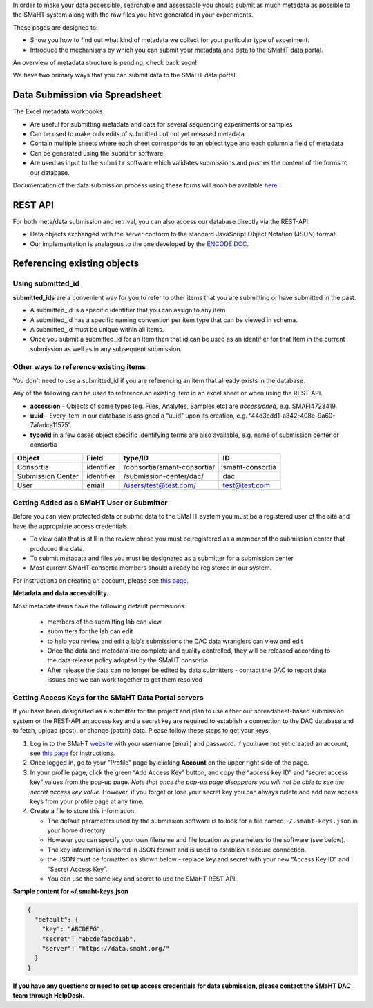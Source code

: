 In order to make your data accessible, searchable and assessable you should submit as much metadata as possible to the SMaHT system along with the raw files you have generated in your experiments.

These pages are designed to:

* Show you how to find out what kind of metadata we collect for your particular type of experiment.
* Introduce the mechanisms by which you can submit your metadata and data to the SMaHT data portal.

An overview of metadata structure is pending, check back soon!

We have two primary ways that you can submit data to the SMaHT data portal.


Data Submission via Spreadsheet
^^^^^^^^^^^^^^^^^^^^^^^^^^^^^^^

The Excel metadata workbooks:

* Are useful for submitting metadata and data for several sequencing experiments or samples
* Can be used to make bulk edits of submitted but not yet released metadata
* Contain multiple sheets where each sheet corresponds to an object type and each column a field of metadata
* Can be generated using the ``submitr`` software
* Are used as input to the ``submitr`` software which validates submissions and pushes the content of the forms to our database.

Documentation of the data submission process using these forms will soon be available
`here <https://submitr.readthedocs.io/en/latest/>`_.


REST API
^^^^^^^^

For both meta/data submission and retrival, you can also access our database directly via the REST-API.


* Data objects exchanged with the server conform to the standard JavaScript Object Notation (JSON) format.
* Our implementation is analagous to the one developed
  by the `ENCODE DCC <https://www.encodeproject.org/help/rest-api/>`_.



Referencing existing objects
^^^^^^^^^^^^^^^^^^^^^^^^^^^^


Using submitted_id
------------------

**submitted_ids** are a convenient way for you to refer to other items that you are submitting or have submitted in the past.


* A submitted_id is a specific identifier that you can assign to any item
* A submitted_id has a specific naming convention per item type that can be viewed in schema.
* A submitted_id must be unique within all items.
* Once you submit a submitted_id for an Item then that id can be used as an identifier for that Item in the current submission as well as in any subsequent submission.


Other ways to reference existing items
--------------------------------------

You don't need to use a submitted_id if you are referencing an item that already exists in the database.

Any of the following can be used to reference an existing item in an excel sheet or when using the REST-API.


* **accession** - Objects of some types (eg. Files, Analytes, Samples etc) are *accessioned*\ , e.g. SMAFI4723419.
* **uuid** - Every item in our database is assigned a “uuid” upon its creation, e.g. “44d3cdd1-a842-408e-9a60-7afadca11575”.
* **type/id** in a few cases object specific identifying terms are also available, e.g. name of submission center or consortia

.. list-table::
   :header-rows: 1

   * - Object
     - Field
     - type/ID
     - ID
   * - Consortia
     - identifier
     - /consortia/smaht-consortia/
     - smaht-consortia
   * - Submission Center
     - identifier
     - /submission-center/dac/
     - dac
   * - User
     - email
     - /users/test@test.com/
     - test@test.com



Getting Added as a SMaHT User or Submitter
------------------------------------------

Before you can view protected data or submit data to the SMaHT system you must be a registered user of the site and have the appropriate access credentials.


* To view data that is still in the review phase you must be registered as a member of the submission center that produced the data.
* To submit metadata and files you must be designated as a submitter for a submission center
* Most current SMaHT consortia members should already be registered in our system.

For instructions on creating an account, please see `this page </docs/user-guide/account-creation>`_.

**Metadata and data accessibility.**


Most metadata items have the following default permissions:


  * members of the submitting lab can view
  * submitters for the lab can edit
  * to help you review and edit a lab's submissions the DAC data wranglers can view and edit
  * Once the data and metadata are complete and quality controlled, they will be released according to the data release policy adopted by the SMaHT consortia.
  * After release the data can no longer be edited by data submitters - contact the DAC to report data issues and we can work together to get them resolved

Getting Access Keys for the SMaHT Data Portal servers
-----------------------------------------------------

If you have been designated as a submitter for the project and plan to use either our spreadsheet-based submission system or the REST-API an access key and a secret key are required to establish a connection to the DAC database and to fetch, upload (post), or change (patch) data. Please follow these steps to get your keys.


#. Log in to the SMaHT `website <https://data.smaht.org>`_ with your username (email) and password. If you have not yet created an account, see `this page </docs/user-guide/account-creation>`_ for instructions.
#. Once logged in, go to your ”Profile” page by clicking **Account** on the upper right side of the page.
#. In your profile page, click the green “Add Access Key” button, and copy the “access key ID” and “secret access key” values from the pop-up page. *Note that once the pop-up page disappears you will not be able to see the secret access key value.* However, if you forget or lose your secret key you can always delete and add new access keys from your profile page at any time.
#. Create a file to store this information.

   * The default parameters used by the submission software is to look for a file named ``~/.smaht-keys.json`` in your home directory.
   * However you can specify your own filename and file location as parameters to the software (see below).
   * The key information is stored in JSON format and is used to establish a secure connection.
   * the JSON must be formatted as shown below - replace key and secret with your new “Access Key ID” and “Secret Access Key”.
   * You can use the same key and secret to use the SMaHT REST API.

**Sample content for ~/.smaht-keys.json**

.. code-block:: json

   {
     "default": {
       "key": "ABCDEFG",
       "secret": "abcdefabcd1ab",
       "server": "https://data.smaht.org/"
     }
   }


**If you have any questions or need to set up access credentials for data submission, please contact the SMaHT DAC team through HelpDesk.**
